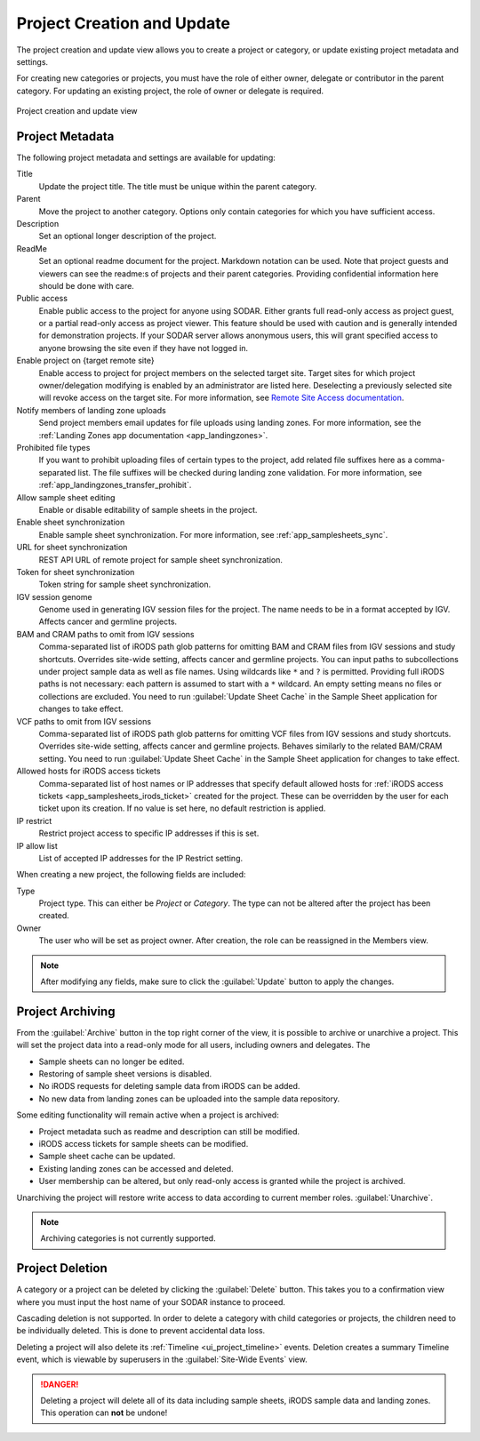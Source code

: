 .. _ui_project_update:

Project Creation and Update
^^^^^^^^^^^^^^^^^^^^^^^^^^^

The project creation and update view allows you to create a project or category,
or update existing project metadata and settings.

For creating new categories or projects, you must have the role of either owner,
delegate or contributor in the parent category. For updating an existing
project, the role of owner or delegate is required.

.. figure:: _static/sodar_ui/project_update.png
    :align: center
    :scale: 50%

    Project creation and update view


Project Metadata
================

The following project metadata and settings are available for updating:

Title
    Update the project title. The title must be unique within the parent
    category.
Parent
    Move the project to another category. Options only contain categories for
    which you have sufficient access.
Description
    Set an optional longer description of the project.
ReadMe
    Set an optional readme document for the project. Markdown notation can be
    used. Note that project guests and viewers can see the readme:s of projects
    and their parent categories. Providing confidential information here should
    be done with care.
Public access
    Enable public access to the project for anyone using SODAR. Either grants
    full read-only access as project guest, or a partial read-only access as
    project viewer. This feature should be used with caution and is generally
    intended for demonstration projects. If your SODAR server allows anonymous
    users, this will grant specified access to anyone browsing the site even if
    they have not logged in.
Enable project on {target remote site}
    Enable access to project for project members on the selected target site.
    Target sites for which project owner/delegation modifying is enabled by an
    administrator are listed here. Deselecting a previously selected site will
    revoke access on the target site. For more information, see
    `Remote Site Access documentation <https://sodar-core.readthedocs.io/en/latest/app_projectroles_usage.html#remote-projects>`_.
Notify members of landing zone uploads
    Send project members email updates for file uploads using landing zones. For
    more information, see the
    :ref:`Landing Zones app documentation <app_landingzones>`.
Prohibited file types
    If you want to prohibit uploading files of certain types to the project,
    add related file suffixes here as a comma-separated list. The file suffixes
    will be checked during landing zone validation. For more information, see
    :ref:`app_landingzones_transfer_prohibit`.
Allow sample sheet editing
    Enable or disable editability of sample sheets in the project.
Enable sheet synchronization
    Enable sample sheet synchronization. For more information, see
    :ref:`app_samplesheets_sync`.
URL for sheet synchronization
    REST API URL of remote project for sample sheet synchronization.
Token for sheet synchronization
    Token string for sample sheet synchronization.
IGV session genome
    Genome used in generating IGV session files for the project. The name needs
    to be in a format accepted by IGV. Affects cancer and germline projects.
BAM and CRAM paths to omit from IGV sessions
    Comma-separated list of iRODS path glob patterns for omitting BAM and CRAM
    files from IGV sessions and study shortcuts. Overrides site-wide setting,
    affects cancer and germline projects. You can input paths to subcollections
    under project sample data as well as file names. Using wildcards like ``*``
    and ``?`` is permitted. Providing full iRODS paths is not necessary: each
    pattern is assumed to start with a ``*`` wildcard. An empty setting means no
    files or collections are excluded. You need to run
    :guilabel:`Update Sheet Cache` in the Sample Sheet application for changes
    to take effect.
VCF paths to omit from IGV sessions
    Comma-separated list of iRODS path glob patterns for omitting VCF files from
    IGV sessions and study shortcuts. Overrides site-wide setting, affects
    cancer and germline projects. Behaves similarly to the related BAM/CRAM
    setting. You need to run :guilabel:`Update Sheet Cache` in the Sample Sheet
    application for changes to take effect.
Allowed hosts for iRODS access tickets
    Comma-separated list of host names or IP addresses that specify default
    allowed hosts for
    :ref:`iRODS access tickets <app_samplesheets_irods_ticket>` created for the
    project. These can be overridden by the user for each ticket upon its
    creation. If no value is set here, no default restriction is applied.
IP restrict
    Restrict project access to specific IP addresses if this is set.
IP allow list
    List of accepted IP addresses for the IP Restrict setting.

When creating a new project, the following fields are included:

Type
    Project type. This can either be *Project* or *Category*. The type can not
    be altered after the project has been created.
Owner
    The user who will be set as project owner. After creation, the role can be
    reassigned in the Members view.

.. note::

    After modifying any fields, make sure to click the :guilabel:`Update` button
    to apply the changes.


Project Archiving
=================

From the :guilabel:`Archive` button in the top right corner of the view, it is
possible to archive or unarchive a project. This will set the project data into
a read-only mode for all users, including owners and delegates. The

- Sample sheets can no longer be edited.
- Restoring of sample sheet versions is disabled.
- No iRODS requests for deleting sample data from iRODS can be added.
- No new data from landing zones can be uploaded into the sample data
  repository.

Some editing functionality will remain active when a project is archived:

- Project metadata such as readme and description can still be modified.
- iRODS access tickets for sample sheets can be modified.
- Sample sheet cache can be updated.
- Existing landing zones can be accessed and deleted.
- User membership can be altered, but only read-only access is granted while the
  project is archived.

Unarchiving the project will restore write access to data according to current
member roles.
:guilabel:`Unarchive`.

.. note::

    Archiving categories is not currently supported.


Project Deletion
================

A category or a project can be deleted by clicking the :guilabel:`Delete`
button. This takes you to a confirmation view where you must input the host name
of your SODAR instance to proceed.

Cascading deletion is not supported. In order to delete a category with child
categories or projects, the children need to be individually deleted. This is
done to prevent accidental data loss.

Deleting a project will also delete its :ref:`Timeline <ui_project_timeline>`
events. Deletion creates a summary Timeline event, which is viewable by
superusers in the :guilabel:`Site-Wide Events` view.

.. danger::

    Deleting a project will delete all of its data including sample sheets,
    iRODS sample data and landing zones. This operation can **not** be undone!
